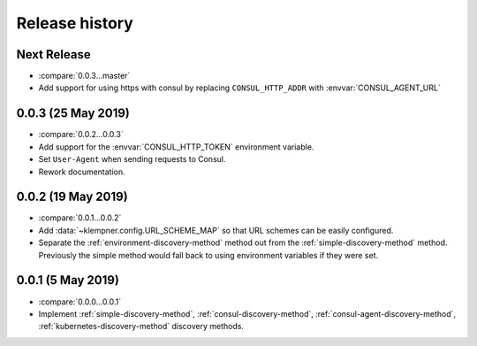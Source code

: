 Release history
===============

Next Release
------------
- :compare:`0.0.3...master`
- Add support for using https with consul by replacing ``CONSUL_HTTP_ADDR``
  with :envvar:`CONSUL_AGENT_URL`

0.0.3 (25 May 2019)
-------------------
- :compare:`0.0.2...0.0.3`
- Add support for the :envvar:`CONSUL_HTTP_TOKEN` environment variable.
- Set ``User-Agent`` when sending requests to Consul.
- Rework documentation.

0.0.2 (19 May 2019)
-------------------
- :compare:`0.0.1...0.0.2`
- Add :data:`~klempner.config.URL_SCHEME_MAP` so that URL schemes can be
  easily configured.
- Separate the :ref:`environment-discovery-method` method out from the
  :ref:`simple-discovery-method` method.  Previously the simple method would
  fall back to using environment variables if they were set.

0.0.1 (5 May 2019)
------------------
- :compare:`0.0.0...0.0.1`
- Implement :ref:`simple-discovery-method`, :ref:`consul-discovery-method`,
  :ref:`consul-agent-discovery-method`, :ref:`kubernetes-discovery-method`
  discovery methods.
